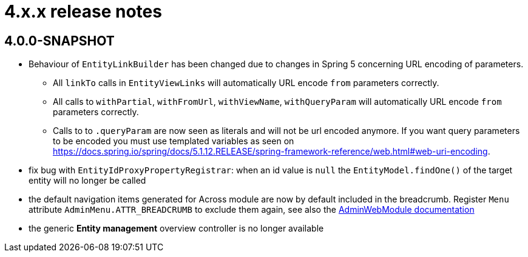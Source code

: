 = 4.x.x release notes

[#4-0-0]
== 4.0.0-SNAPSHOT

* Behaviour of `EntityLinkBuilder` has been changed due to changes in Spring 5 concerning URL encoding of parameters.
** All `linkTo` calls in `EntityViewLinks` will automatically URL encode `from` parameters correctly.
** All calls to `withPartial`, `withFromUrl`, `withViewName`, `withQueryParam` will automatically URL encode `from` parameters correctly.
** Calls to to `.queryParam` are now seen as literals and will not be url encoded anymore.
If you want query parameters to be encoded you must use templated variables as seen on https://docs.spring.io/spring/docs/5.1.12.RELEASE/spring-framework-reference/web.html#web-uri-encoding.
* fix bug with `EntityIdProxyPropertyRegistrar`: when an id value is `null` the `EntityModel.findOne()` of the target entity will no longer be called
* the default navigation items generated for Across module are now by default included in the breadcrumb.
Register `Menu` attribute `AdminMenu.ATTR_BREADCRUMB` to exclude them again, see also the xref:admin-web-module:building/nav-sections#exclude-from-breadcrumb[AdminWebModule documentation]
* the generic *Entity management* overview controller is no longer available
